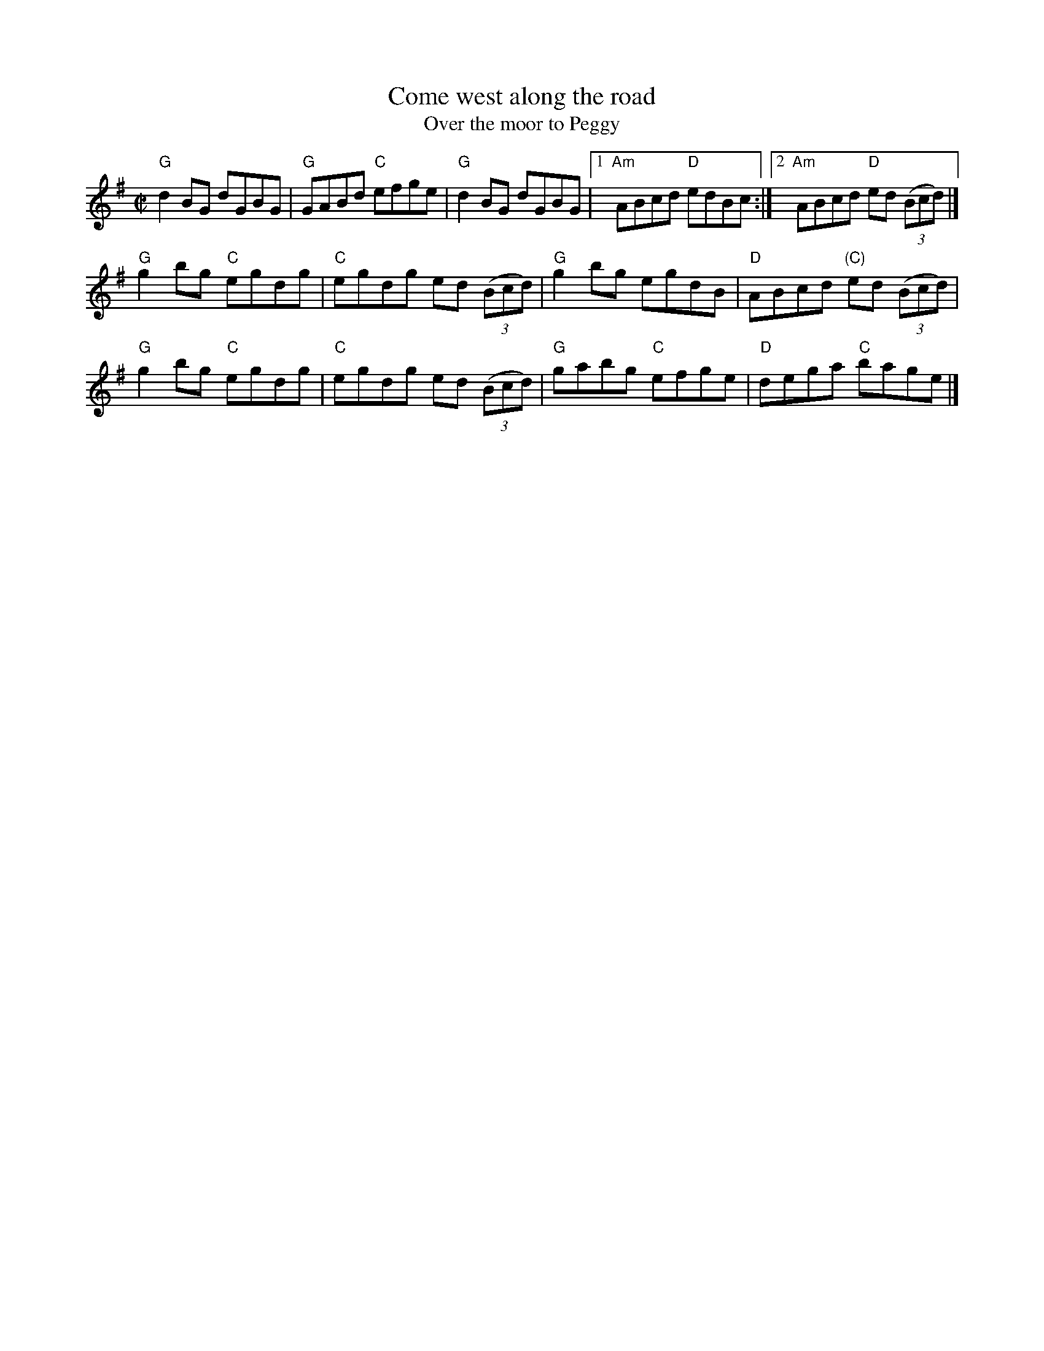 X:43
T:Come west along the road
T:Over the moor to Peggy
R:Reel
B:Ceol Rince 2 n206
D:Arcady: Many Happy Returns
D:Show the Ladies
S:Ricker ABC
Z:Transcription:??, chords:Mike Long
M:C|
L:1/8
K:G
"G"d2BG dGBG | "G"GABd "C"efge | "G"d2BG dGBG |[1 "Am"ABcd "D"edBc :|[2 "Am"ABcd "D"ed (3(Bcd) |]
"G"g2bg "C"egdg | "C"egdg ed (3(Bcd) |"G"g2bg egdB | "D"ABcd "(C)"ed (3(Bcd) |
"G"g2bg "C"egdg | "C"egdg ed (3(Bcd) | "G"gabg "C"efge | "D"dega "C"bage |]
